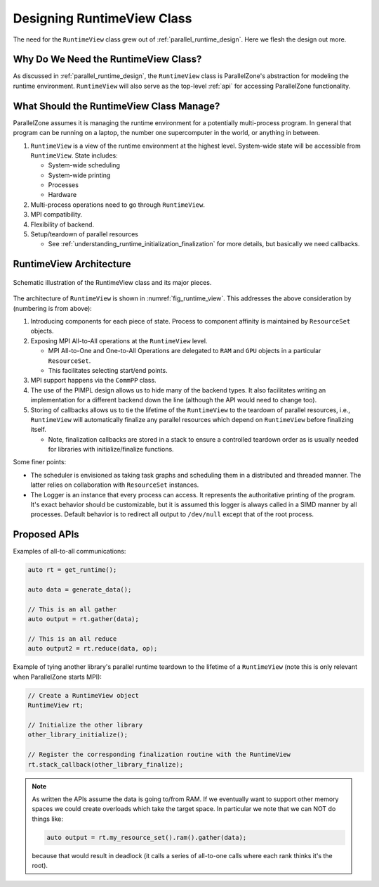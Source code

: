 .. Copyright 2022 NWChemEx-Project
..
.. Licensed under the Apache License, Version 2.0 (the "License");
.. you may not use this file except in compliance with the License.
.. You may obtain a copy of the License at
..
.. http://www.apache.org/licenses/LICENSE-2.0
..
.. Unless required by applicable law or agreed to in writing, software
.. distributed under the License is distributed on an "AS IS" BASIS,
.. WITHOUT WARRANTIES OR CONDITIONS OF ANY KIND, either express or implied.
.. See the License for the specific language governing permissions and
.. limitations under the License.

.. _runtime_view_design:

###########################
Designing RuntimeView Class
###########################

The need for the ``RuntimeView`` class grew out of
:ref:`parallel_runtime_design`. Here we flesh the design out more.

*************************************
Why Do We Need the RuntimeView Class?
*************************************

As discussed in :ref:`parallel_runtime_design`, the ``RuntimeView`` class is
ParallelZone's abstraction for modeling the runtime environment. ``RuntimeView``
will also serve as the top-level :ref:`api` for accessing ParallelZone
functionality.

*****************************************
What Should the RuntimeView Class Manage?
*****************************************

ParallelZone assumes it is managing the runtime environment for a potentially
multi-process program. In general that program can be running on a laptop, the
number one supercomputer in the world, or anything in between.

1. ``RuntimeView`` is a view of the runtime environment at the highest level.
   System-wide state will be accessible from ``RuntimeView``. State includes:

   - System-wide scheduling
   - System-wide printing
   - Processes
   - Hardware

#. Multi-process operations need to go through ``RuntimeView``.
#. MPI compatibility.
#. Flexibility of backend.
#. Setup/teardown of parallel resources

   - See :ref:`understanding_runtime_initialization_finalization` for more
     details, but basically we need callbacks.

************************
RuntimeView Architecture
************************

.. _fig_runtime_view:

.. figure:: assets/runtime_view.png
   :align: center

   Schematic illustration of the RuntimeView class and its major pieces.

The architecture of ``RuntimeView`` is shown in :numref:`fig_runtime_view`. This
addresses the above consideration by (numbering is from above):

1. Introducing components for each piece of state. Process to component affinity
   is maintained by ``ResourceSet`` objects.
#. Exposing MPI All-to-All operations at the ``RuntimeView`` level.

   - MPI All-to-One and One-to-All Operations are delegated to ``RAM`` and
     ``GPU`` objects in a particular ``ResourceSet``.
   - This facilitates selecting start/end points.

#. MPI support happens via the ``CommPP`` class.

#. The use of the PIMPL design allows us to hide many of the backend types. It
   also facilitates writing an implementation for a different backend down the
   line (although the API would need to change too).

#. Storing of callbacks allows us to tie the lifetime of the ``RuntimeView`` to
   the teardown of parallel resources, i.e., ``RuntimeView`` will automatically
   finalize any parallel resources which depend on ``RuntimeView`` before
   finalizing itself.

   - Note, finalization callbacks are stored in a stack to ensure a controlled
     teardown order as is usually needed for libraries with initialize/finalize
     functions.

Some finer points:

- The scheduler is envisioned as taking task graphs and scheduling them in a
  distributed and threaded manner. The latter relies on collaboration with
  ``ResourceSet`` instances.
- The Logger is an instance that every process can access. It represents the
  authoritative printing of the program. It's exact behavior should be
  customizable, but it is assumed this logger is always called in a SIMD manner
  by all processes. Default behavior is to redirect all output to ``/dev/null``
  except that of the root process.

*************
Proposed APIs
*************

Examples of all-to-all communications:

.. code-block:: c++

   auto rt = get_runtime();

   auto data = generate_data();

   // This is an all gather
   auto output = rt.gather(data);

   // This is an all reduce
   auto output2 = rt.reduce(data, op);


Example of tying another library's parallel runtime teardown to the lifetime of
a ``RuntimeView`` (note this is only relevant when ParallelZone starts MPI):

.. code-block:: c++

   // Create a RuntimeView object
   RuntimeView rt;

   // Initialize the other library
   other_library_initialize();

   // Register the corresponding finalization routine with the RuntimeView
   rt.stack_callback(other_library_finalize);

.. note::

   As written the APIs assume the data is going to/from RAM. If we eventually
   want to support other memory spaces we could create overloads which take the
   target space. In particular we note that we can NOT do things like:

   .. code-block:: c++

      auto output = rt.my_resource_set().ram().gather(data);

   because that would result in deadlock (it calls a series of all-to-one calls
   where each rank thinks it's the root).
